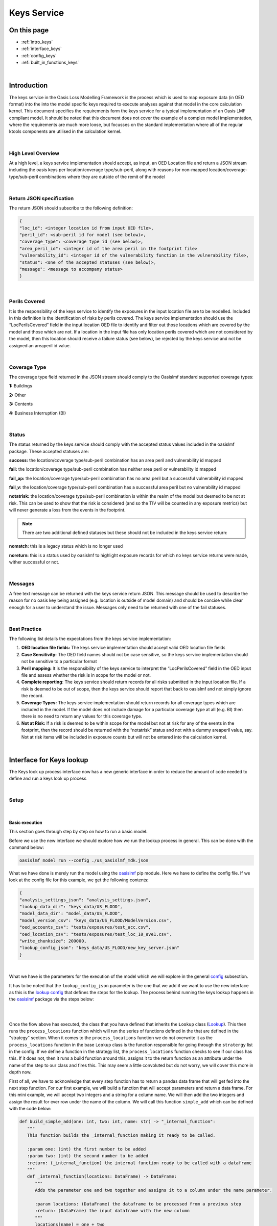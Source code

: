 Keys Service
============

On this page
------------

* :ref:`intro_keys`
* :ref:`interface_keys`
* :ref:`config_keys`
* :ref:`built_in_functions_keys`

|

.. _intro_keys:

Introduction
------------

The keys service in the Oasis Loss Modelling Framework is the process which is used to map exposure data (in OED format) 
into the into the model specific keys required to execute analyses against that model in the core calculation kernel. This 
document specifies the requirements form the keys service for a typical implementation of an Oasis LMF compliant model. It 
should be noted that this document does not cover the example of a complex model implementation, where the requirements are 
much more loose, but focusses on the standard implementation where all of the regular ktools components are utilised in the 
calculation kernel.

|


High Level Overview
###################

At a high level, a keys service implementation should accept, as input, an OED Location file and return a JSON stream 
including the oasis keys per location/coverage type/sub-peril, along with reasons for non-mapped 
location/coverage-type/sub-peril combinations where they are outside of the remit of the model

.. image:: ../images/keys_service.png
   :width: 400
   :align: center
|


Return JSON specification
#########################

The return JSON should subscribe to the following definition:

.. code-block:: JSON

    {
    "loc_id": <integer location id from input OED file>,
    "peril_id": <sub-peril id for model (see below)>,
    "coverage_type": <coverage type id (see below)>,
    "area_peril_id": <integer id of the area peril in the footprint file>
    "vulnerability_id": <integer id of the vulnerability function in the vulnerability file>,
    "status": <one of the accepted statuses (see below)>,
    "message": <message to accompany status>
    }

|

Perils Covered
##############

It is the responsibility of the keys service to identify the exposures in the input location file are to be modelled. 
Included in this definition is the identification of risks by perils covered. The keys service implementation should use 
the “LocPerilsCovered” field in the input location OED file to identify and filter out those locations which are covered by 
the model and those which are not. If a location in the input file has only location perils covered which are not 
considered by the model, then this location should receive a failure status (see below), be rejected by the keys service and 
not be assigned an areaperil id value.

|

Coverage Type
##############

The coverage type field returned in the JSON stream should comply to the Oasislmf standard supported coverage types:

**1:** Buildings

**2:** Other

**3:** Contents

**4:** Business Interruption (BI)

|

Status
######

The status returned by the keys service should comply with the accepted status values included in the oasislmf package. 
These accepted statuses are:

**success:** the location/coverage type/sub-peril combination has an area peril and vulnerability id mapped

**fail:** the location/coverage type/sub-peril combination has neither area peril or vulnerability id mapped

**fail_ap:** the location/coverage type/sub-peril combination has no area peril but a successful vulnerability id mapped

**fail_v:** the location/coverage type/sub-peril combination has a successful area peril but no vulnerability id mapped

**notatrisk:** the location/coverage type/sub-peril combination is within the realm of the model but deemed to be not at 
risk. This can be used to show that the risk is considered (and so the TIV will be counted in any exposure metrics) but will 
never generate a loss from the events in the footprint.

.. note::
   There are two additional defined statuses but these should not be included in the keys service return:

**nomatch:** this is a legacy status which is no longer used

**noreturn:** this is a status used by oasislmf to highlight exposure records for which no keys service returns were made, 
wither successful or not.

|

Messages
########

A free text message can be returned with the keys service return JSON. This message should be used to describe the reason 
for no oasis key being assigned (e.g. location is outside of model domain) and should be concise while clear enough for a 
user to understand the issue. Messages only need to be returned with one of the fail statuses.

|

Best Practice
#############

The following list details the expectations from the keys service implementation:

1. **OED location file fields:** The keys service implementation should accept valid OED location file fields

2. **Case Sensitivity:** The OED field names should not be case sensitive, so the keys service implementation should not be 
   sensitive to a particular format

3. **Peril mapping:** It is the responsibility of the keys service to interpret the “LocPerilsCovered” field in the OED 
   input file and assess whether the risk is in scope for the model or not.

4. **Complete reporting:** The keys service should return records for all risks submitted in the input location file. If a 
   risk is deemed to be out of scope, then the keys service should report that back to oasislmf and not simply ignore the 
   record.

5. **Coverage Types:** The keys service implementation should return records for all coverage types which are included in 
   the model. If the model does not include damage for a particular coverage type at all (e.g. BI) then there is no need to 
   return any values for this coverage type.

6. **Not at Risk:** If a risk is deemed to be within scope for the model but not at risk for any of the events in the 
   footprint, then the record should be returned with the “notatrisk” status and not with a dummy areaperil value, say. Not at 
   risk items will be included in exposure counts but will not be entered into the calculation kernel.



|

.. _interface_keys:

Interface for Keys lookup
-------------------------

The Keys look up process interface now has a new generic interface in order to reduce the amount of code needed to define 
and run a keys look up process.

|

Setup
#####

|

Basic execution
***************

This section goes through step by step on how to run a basic model.

Before we use the new interface we should explore how we run the lookup process in general. This can be done with the 
command below:

.. code-block:: python

   oasislmf model run --config ./us_oasislmf_mdk.json

What we have done is merely run the model using the `oasislmf <https://pypi.org/project/oasislmf/>`_ pip module. Here we 
have to define the config file. If we look at the config file for this example, we get the following contents:

.. code-block:: JSON

   {
   "analysis_settings_json": "analysis_settings.json",
   "lookup_data_dir": "keys_data/US_FLOOD",
   "model_data_dir": "model_data/US_FLOOD",
   "model_version_csv": "keys_data/US_FLOOD/ModelVersion.csv",
   "oed_accounts_csv": "tests/exposures/test_acc.csv",
   "oed_location_csv": "tests/exposures/test_loc_10_eve1.csv",
   "write_chunksize": 200000,
   "lookup_config_json": "keys_data/US_FLOOD/new_key_server.json"
   }
|

What we have is the parameters for the execution of the model which we will explore in the general 
`config <https://github.com/OasisLMF/OasisLMF/wiki/general-config-file>`_ subsection.

It has to be noted that the ``lookup_config_json`` parameter is the one that we add if we want to use the new interface as 
this is the `lookup config <https://github.com/OasisLMF/OasisLMF/wiki/lookup-config-file>`_ that defines the steps for the 
lookup. The process behind running the keys lookup happens in the `oasislmf <https://pypi.org/project/oasislmf/>`_ package 
via the steps below:

|

.. image:: ../images/key_flow.png
   :width: 400
   :align: center
|

Once the flow above has executed, the class that you have defined that inherits the ``Lookup`` class 
(`Lookup <https://github.com/OasisLMF/OasisLMF/blob/master/oasislmf/lookup/builtin.py>`_). This then runs the 
``process_locations`` function which will run the series of functions defined in the that are defined in the "strategy" 
section. When it comes to the ``process_locations`` function we do not overwrite it as the ``process_locations`` function 
in the base ``Lookup`` class is the function responsible for going through the ``stratergy`` list in the config. If we 
define a function in the strategy list, the ``process_locations`` function checks to see if our class has this. If it does 
not, then it runs a build function around this, assigns it to the return function as an attribute under the name of the 
step to our class and fires this. This may seem a little convoluted but do not worry, we will cover this more in depth now. 

First of all, we have to acknowledge that every step function has to return a pandas data frame that will get fed into the 
next step function. For our first example, we will build a function that will accept parameters and return a data frame. 
For this mini example, we will accept two integers and a string for a column name. We will then add the two integers and 
assign the result for ever row under the name of the column. We will call this function ``simple_add`` which can be defined 
with the code below:

.. code-block:: python

   def build_simple_add(one: int, two: int, name: str) -> "_internal_function":
      """
      This function builds the _internal_function making it ready to be called.
      
      :param one: (int) the first number to be added
      :param two: (int) the second number to be added
      :return: (_internal_function) the internal function ready to be called with a dataframe
      """
      def _internal_function(locations: DataFrame) -> DataFrame:
         """
         Adds the parameter one and two together and assigns it to a column under the name parameter.
         
         :param locations: (DataFrame) the dataframe to be processed from a previous step
         :return: (DataFrame) the input dataframe with the new column
         """
         locations[name] = one + two
         return locations
      return _internal_function
|


As long as this function is defined in our lookup class that we have defined which inherits the ``Lookup`` class, we can 
call it in our `lookup config <https://github.com/OasisLMF/OasisLMF/wiki/lookup-config-file>`_ file with the setup below:

.. code-block:: JSON

   {
      "model": {
         "supplier_id": "OasisLMF",
         "model_id": "PiWind",
         "model_version": "0.0.0.1"
      },
      "builtin_lookup_type": "new_lookup",
      "keys_data_path": "./",
      "step_definition": {
         "simple_add": {
               "columns": ["example"]
               "type": "simple_add",
               "parameters": {
                  "one": 1,
                  "two": 2,
                  "name": "example"
               }
         }
      }
      "strategy": ["simple_add"]
   }
|


This will run our ``simple_add`` function with the parameters defined in the JSON file above. Once the strategy sequence 
has finished the final result data frame will be passed forward for further processing. Even though we have built our 
``build_simple_add`` function we have to ensure that we do not have a ``simple_add`` attribute or function defined in our 
class otherwise this will try and run and the ``build_simple_add`` function will not be touched. It also has to be noted 
that we have signposted our ``["example"]`` column name in the ``"columns"`` field. This is to ensure that our ``example`` 
field is not wiped at the end of the process.

|



.. _built_in_functions_keys:

Built-in functions
##################

|

* **combine**

Build a function that will combine several strategy trying to achieve the same purpose by different mean into one.
For example, finding the correct area_peril_id for a location with one method using (latitude, longitude)
and one using postcode.

Each strategy will be applied sequentially on the location that steal have OASIS_UNKNOWN_ID in their id_columns after 
the precedent strategy.

|

* **split_loc_perils_covered**

Split the value of ``LocPerilsCovered`` into multiple lines, taking peril group into account.

Drop all lines that are not in the list ``model_perils_covered``.

|

* **prepare**

Prepare the dataframe by setting default, min and max values and type.

Support several simple DataFrame preparation:
   * default: create the column if missing and replace the nan value with the default value
   * max: truncate the values in a column to the specified max
   * min: truncate the values in a column to the specified min
   * type: convert the type of the column to the specified numpy dtype
.. note::
   We use the string representation of numpy dtype available at
   https://numpy.org/doc/stable/reference/arrays.dtypes.html#arrays-dtypes-constructing.

|

* **rtree**

Function Factory to associate location to ``area_peril`` based on the rtree method.

.. note::
   !!!
   Please note that this method is quite time consuming (especially if you use the nearest point option
   if your peril_area are square you should use area_peril function fixed_size_geo_grid).
   !!!

``file_path``: is the path to the file containing the ``area_peril_dictionary``
   * This file must be a geopandas Dataframe with a valid geometry
   * An example on how to create such dataframe is available in PiWind
   * If you are new to geo data (in python) and want to learn more, you may have a look at this excellent course:
   https://automating-gis-processes.github.io/site/index.html

``file_type``: can be any format readable by geopandas ('file', 'parquet', ...)
   * See: https://geopandas.readthedocs.io/en/latest/docs/reference/io.html (you may have to install additional library) 
     such as pyarrow for parquet

``id_columns``: column to transform to an 'id_column' (type int32 with nan replace by -1)

``nearest_neighbor_min_distance``: option to compute the nearest point if intersection method fails
   * We use: https://automating-gis-processes.github.io/site/notebooks/L3/nearest-neighbor-faster.html
   * But alternatives can be found here: https://gis.stackexchange.com/questions/222315?geopandas-find-nearest-point-in-other-dataframe

|

* **fixed_size_geo_grid**

Associate an id to each square of a grid define by the limit of lat and lon

|

* **merge**

This method will merge the locations Dataframe with the Dataframe present in ``file_path``

All non match column present in ``id_columns`` will be set to -1

Τhis is an efficient way to map a combination of column that have a finite scope to an idea

|

* **simple_pivot**

Αllow to pivot columns of the locations dataframe into multiple rows.

Εach pivot in the pivot list may define:
   * ``on``: to rename a column into a new one
   * ``new_cols``: to create a new column with a certain values

|



.. _config_keys:

Config
######

|

Lookup config file
******************

If we are to define a basic config file we can so with the following:

.. code-block:: JSON

   {
      "model": {
         "supplier_id": "OasisLMF",
         "model_id": "PiWind",
         "model_version": "0.0.0.1"
      },
      "builtin_lookup_type": "new_lookup",
      "keys_data_path": "./",
      "step_definition": {
         "peril":{
               "type": "rtree",
               "columns": ["latitude", "longitude"],
               "parameters": {
                  "file_path": "%%KEYS_DATA_PATH%%/areaperil_dict.parquet",
                  "file_type": "parquet",
                  "id_columns": ["area_peril_id"], 
                  "nearest_neighbor_min_distance": -1
               }
         },
         "split_loc_perils_covered":{
               "type": "split_loc_perils_covered" ,
               "columns": ["locperilscovered"],
               "parameters": {
                  "model_perils_covered": ["WTC", "WSS"]
               }
         },
         "create_coverage_type": {
               "type": "simple_pivot",
               "parameters": {
                  "pivots": [{"new_cols": {"coverage_type": 1}},
                              {"new_cols": {"coverage_type": 3}}]
               }
         },
         "vulnerability": {
               "type": "merge",
               "columns": ["peril_id", "coverage_type", "occupancycode"],
               "parameters": {"file_path": "%%KEYS_DATA_PATH%%/vulnerability_dict.csv",
                              "id_columns": ["vulnerability_id"]
                           }
         }
      },
      "strategy": ["split_loc_perils_covered", "peril", "create_coverage_type", "vulnerability"]
   }
|

General config file 
*******************

The general config file has to have to following parameters:

* **analysis_settings_json:** This points to a analysis settings config file 
  `<https://github.com/OasisLMF/OasisLMF/wiki/Key-Server#analysis-settings-config>`_

* **lookup_data_dir:** This points to the directory of data that describes the data that describes the data of objects such 
  as buildings and the location of the buildings within a grid.

* **model_data_dir:** the directory of the data around the model. For instance, the probability of the event happening is 
  housed in this data. This data is applied to the processed data from the **look_up** data which has coded the location of 
  an asset such as a building in a grid square.

* **model_version_csv:** the directory of the data that depicts the version of the model (seeing as this is just a single 
  value, this could just be a direct value itself instead of reading a file for that single value)

* **oed_accounts_csv:**

* **oed_location_csv:**

* **write_chunksize:**

* **lookup_config_json:**

|

Analysis settings config file
*****************************

A general analysis settings config file has the following layout:

.. code-block:: JSON

   {
         "gul_output": true,
         "gul_summaries": [
               {
                  "aalcalc": true,
                  "eltcalc": true,
                  "id": 1,
                  "lec_output": true,
                  "leccalc": {
                     "outputs": {
                           "full_uncertainty_aep": true,
                           "full_uncertainty_oep": true
                     },
                  "return_period_file": true
                  }
               }
         ],
         "gul_threshold": 0,
         "model_settings": {
            },
         "model_version_id": "US_FLOOD",
         "module_supplier_id": "Fathom",
         "number_of_samples": 10
   }

|

Custom lookup
#############

On top of allowing user to set their own steps to create a lookup, Oasis builtin lookup provide a easy way to add your own 
custom functions if more complex behaviour are needed.

**1. Creating a custom class**

To create our own functions we first need to create our custom class that will inherit from the built-in lookup the simplest 
way is to create a ``<module_name>.py`` file in the folder where your ``lookup_config.json`` file is (``module_name`` can be 
any name of your choice). In ``lookup_config.json`` change ``builtin_lookup_type``: ``new_lookup``, to 
``lookup_module_path``: ``<module_name>.py``.

In ``<module_name>.py`` we create our custom class ``<model_id>KeysLookup`` where ``<model_id>`` is the ``model_id`` in 
your lookup config.

.. code-block:: python

   from oasislmf.lookup.builtin import Lookup

   class <model_id>Lookup(Lookup):
      pass
|

This is done, Oasis will now use your custom lookup in the key server (although for the moment the custom lookup behave 
exactly like the built-in one).

You may want to have your custom lookup in a different path, it is possible ``lookup_module_path`` can be an absolute path 
of a path relative to ``lookup_config.json``.

There are two other ways to have oasis call your custom lookup class specifying in ``lookup_config.json``:

* ``lookup_module`` will load the module and use the class named ``'{self.config['model']['model_id']}KeysLookup``
* ``lookup_class`` will load and return the class from the python environment. ``lookup_class``: 
  ``my_package.MySpecialLookup`` will do like "from my_package import MySpecialLookup"

**2. Creating static function**

If your custom function is static (doesn't need have parameters) you can just add a static method to your lookup class with 
the signature ``fct_name(locations)=>locations``.

For example let's say we want to have a default height if missing based on the number of ``storeys``. With 
``numberofstoreys`` between 0 and 100.

.. code-block:: python

   from oasislmf.lookup.builtin import Lookup
   import pandas as pd

   class <model_id>Lookup(Lookup):
      @staticmethod
      def storey_nb_to_height(locations):
         missing_height_with_storeys = ~locations['numberofstoreys'].isna() & locations['buildingheight'].isna()
         loc_missing = locations[missing_height_with_storeys]
         loc_missing['buildingheight'] = locations['numberofstoreys'].clip(0, 100) * 3 # as a default each storey is 3 meters
         return pd.concat([loc_missing, locations[~missing_height_with_storeys])
|

Then we can call our function by adding it in our strategy in ``lookup_config.json "strategy": ["storey_nb_to_height", ...]``.

**3. Creating parametric function**

You may want to have function that will depend on parameter that will be specify in you lookup config. Let's take our storey 
example above and put the min max and storey heigh as parameters.

Then the code will be changed to:

.. code-block:: python

   from oasislmf.lookup.builtin import Lookup
   import pandas as pd

   class <model_id>Lookup(Lookup):

      def build_storey_nb_to_height(self, min, max, height):
         def fct(locations):
            missing_height_with_storeys = ~locations['numberofstoreys'].isna() & locations['buildingheight'].isna()
            loc_missing = locations[missing_height_with_storeys]
            loc_missing['buildingheight'] = locations['numberofstoreys'].clip(min, max) * height # as a default each storey is 3 meters
            return pd.concat([loc_missing, locations[~missing_height_with_storeys])
         
         return fct
|

As the function has parameters, on top of adding the step name to strategy we also need to specify the parameter in 
step_definition:

.. code-block:: python

      "step_definition": {
        "default_height":{
            "type": "storey_nb_to_height",
            "columns": ["numberofstoreys", "buildingheight"],
            "parameters": {
               "min": 0,
               "max": 100,
               "height": 3,
            }
         },
        ...
      }
      "strategy": ["default_height", ...] # step name and function name can be the same but if different make sure it is the step name in strategy
|

Custom parametric function let you be as flexible as you need and also let you use builtin function. In this example we 
will use custom function to use two different method of geo-localization depending on the data available. If we have lat 
lon we use it otherwise we use a mapping file based on the ``locuserdef1`` column.

.. code-block:: python

   from oasislmf.lookup.builtin import Lookup
   import pandas as pd

   class <model_id>Lookup(Lookup):
      def build_peril_methods(self, file_path_loc_id, file_path_rtree1, file_type_rtree,
                              nearest_neighbor_min_distance=-1, id_columns=[], **kwargs):
         merge = self.build_merge(file_path_loc_id, id_columns=[], **kwargs)
         rtree1 = self.build_rtree(file_path_rtree1, file_type_rtree, id_columns, nearest_neighbor_min_distance)

         def fct(locations):
            # get all invalid lat long and use locuserdef1
            null_gdf = locations["longitude"].isna() | locations["latitude"].isna()
            null_gdf_loc = merge(locations[null_gdf])

            # rtree method
            gdf_loc1 = rtree1(locations[~null_gdf])

            return pd.concat([gdf_loc1, null_gdf_loc])

         return fct
|

In lookup_config.json, we define the step and its parameters:

.. code-block:: JSON

   "peril_methods":{
      "type": "peril_methods",
      "columns": ["latitude", "longitude", "locuserdef1"],
      "parameters": {
         "file_path_loc_id": "%%KEYS_DATA_PATH%%/locuserdef1_mapping.csv",
         "file_path_rtree": "%%KEYS_DATA_PATH%%/areaperil_dict.parquet",
         "file_type_rtree": "parquet",
         "id_columns": ["area_peril_id"],
         "nearest_neighbor_min_distance": -1
      }
   }
|